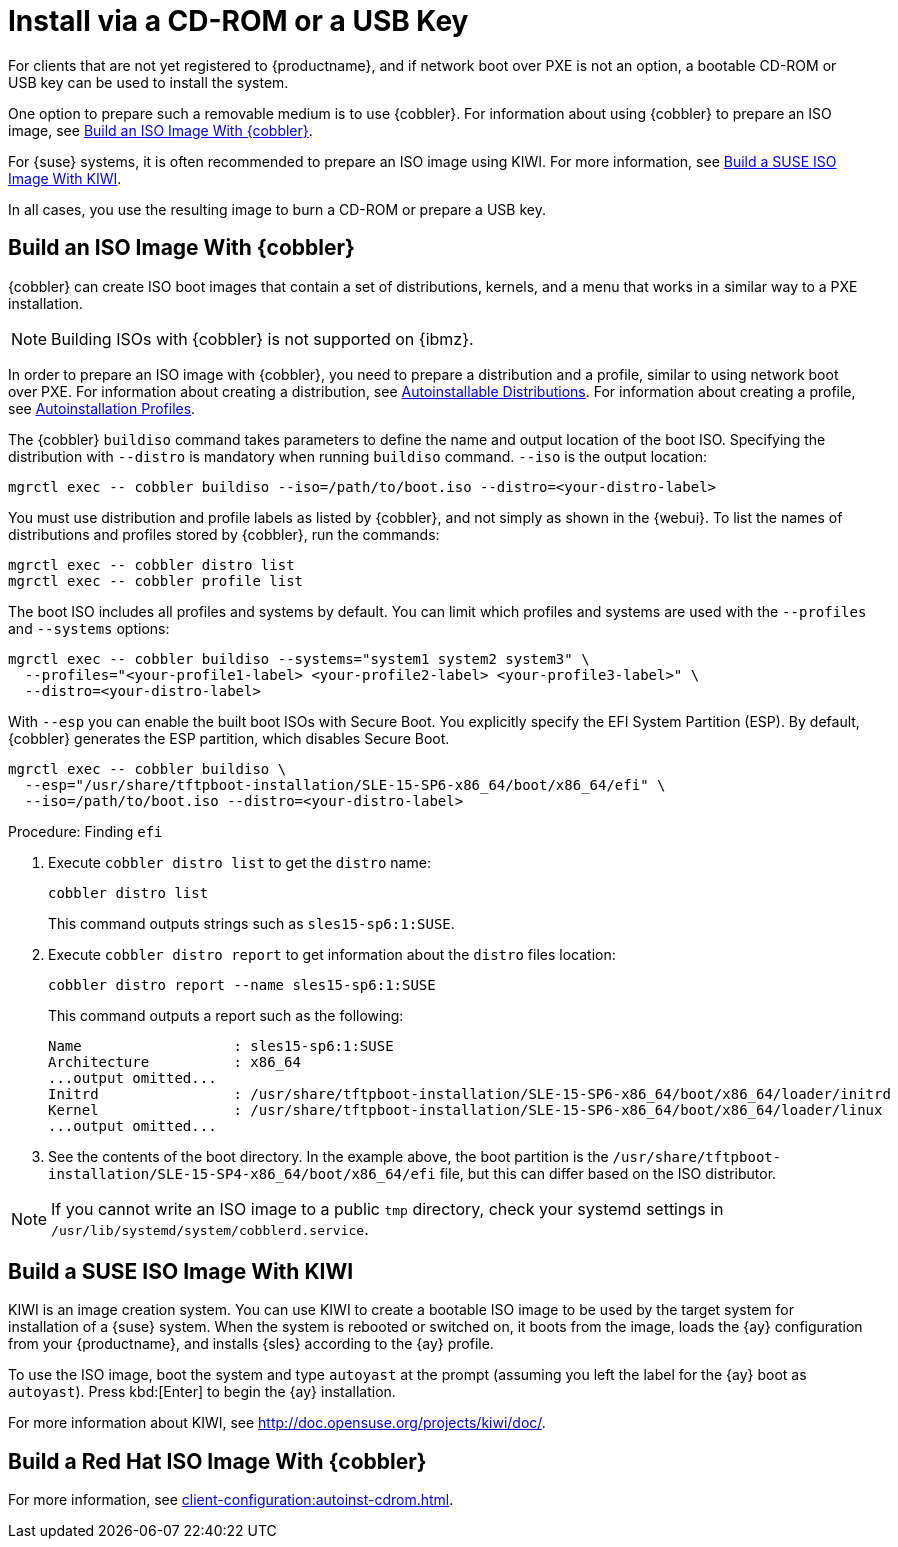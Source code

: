 [[autoinst-cdrom]]
= Install via a CD-ROM or a USB Key

For clients that are not yet registered to {productname}, and if network boot over PXE is not an option, a bootable CD-ROM or USB key can be used to install the system.

One option to prepare such a removable medium is to use {cobbler}.
For information about using {cobbler} to prepare an ISO image, see xref:client-configuration:autoinst-cdrom.adoc#build-iso-with-cobbler[Build an ISO Image With {cobbler}].

For {suse} systems, it is often recommended to prepare an ISO image using KIWI.
For more information, see xref:client-configuration:autoinst-cdrom.adoc#build-iso-with-kiwi[Build a SUSE ISO Image With KIWI].

In all cases, you use the resulting image to burn a CD-ROM or prepare a USB key.


[[build-iso-with-cobbler]]
== Build an ISO Image With {cobbler}

{cobbler} can create ISO boot images that contain a set of distributions, kernels, and a menu that works in a similar way to a PXE installation.

[NOTE]
====
Building ISOs with {cobbler} is not supported on {ibmz}.
====

In order to prepare an ISO image with {cobbler}, you need to prepare a distribution and a profile, similar to using network boot over PXE.
For information about creating a distribution, see xref:client-configuration:autoinst-distributions.adoc[Autoinstallable Distributions].
For information about creating a profile, see xref:client-configuration:autoinst-profiles.adoc[Autoinstallation Profiles].

The {cobbler} [command]``buildiso`` command takes parameters to define the name and output location of the boot ISO.
Specifying the distribution with [option]``--distro`` is mandatory when running [command]``buildiso`` command.
[option]``--iso`` is the output location:

----
mgrctl exec -- cobbler buildiso --iso=/path/to/boot.iso --distro=<your-distro-label>
----

You must use distribution and profile labels as listed by {cobbler}, and not simply as shown in the {webui}.
To list the names of distributions and profiles stored by {cobbler}, run the commands:

----
mgrctl exec -- cobbler distro list
mgrctl exec -- cobbler profile list
----

The boot ISO includes all profiles and systems by default.
You can limit which profiles and systems are used with the [option]``--profiles`` and [option]``--systems`` options:

----
mgrctl exec -- cobbler buildiso --systems="system1 system2 system3" \
  --profiles="<your-profile1-label> <your-profile2-label> <your-profile3-label>" \
  --distro=<your-distro-label>
----


With [option]``--esp`` you can enable the built boot ISOs with Secure Boot.
You explicitly specify the EFI System Partition (ESP).
By default, {cobbler} generates the ESP partition, which disables Secure Boot.

----
mgrctl exec -- cobbler buildiso \
  --esp="/usr/share/tftpboot-installation/SLE-15-SP6-x86_64/boot/x86_64/efi" \
  --iso=/path/to/boot.iso --distro=<your-distro-label>
----



.Procedure: Finding [literal]``efi``

. Execute [command]``cobbler distro list`` to get the [option]``distro`` name:
+
----
cobbler distro list
----
+
This command outputs strings such as [literal]``sles15-sp6:1:SUSE``.

. Execute [command]``cobbler distro report`` to get information about the [option]``distro`` files location:
+
----
cobbler distro report --name sles15-sp6:1:SUSE
----
+
This command outputs a report such as the following:
+
----
Name                  : sles15-sp6:1:SUSE
Architecture          : x86_64
...output omitted...
Initrd                : /usr/share/tftpboot-installation/SLE-15-SP6-x86_64/boot/x86_64/loader/initrd
Kernel                : /usr/share/tftpboot-installation/SLE-15-SP6-x86_64/boot/x86_64/loader/linux
...output omitted...
----

. See the contents of the boot directory.
  In the example above, the boot partition is the [path]``/usr/share/tftpboot-installation/SLE-15-SP4-x86_64/boot/x86_64/efi`` file, but this can differ based on the ISO distributor.



[NOTE]
====
If you cannot write an ISO image to a public [path]``tmp`` directory, check your systemd settings in [path]``/usr/lib/systemd/system/cobblerd.service``.
====



[[build-iso-with-kiwi]]
== Build a SUSE ISO Image With KIWI

KIWI is an image creation system.
You can use KIWI to create a bootable ISO image to be used by the target system for installation of a {suse} system.
When the system is rebooted or switched on, it boots from the image, loads the {ay} configuration from your {productname}, and installs {sles} according to the {ay} profile.

To use the ISO image, boot the system and type `autoyast` at the prompt (assuming you left the label for the {ay}  boot as ``autoyast``).
Press kbd:[Enter] to begin the {ay}  installation.

////
we would love a bit more details - ebischoff
////

For more information about KIWI, see http://doc.opensuse.org/projects/kiwi/doc/.



[[build-iso-with-cobbler-rh]]
== Build a Red Hat ISO Image With {cobbler}

For more information, see xref:client-configuration:autoinst-cdrom.adoc#build-iso-with-cobbler[].



////
[[build-iso-with-mkisofs]]
== Build a RedHat ISO Image With mkisofs

You can use [command]``mkisofs`` to create a bootable ISO image to be used by the target system for installation of a {redhat} system.
When the system is rebooted or switched on, it boots from the image, loads the {kickstart} configuration from your {productname}, and installs {rhel} according to the {kickstart} profile.



.Procedure: Building a Bootable ISO With mkisofs
. Copy the contents of [path]``/isolinux`` from the first CD-ROM of the target distribution.
. Edit the [path]``isolinux.cfg`` file to default to 'ks'.
  Change the 'ks' section to read:
+
----
label ks
kernel vmlinuz
  append text ks=`url` initrd=initrd.img lang= devfs=nomount \
    ramdisk_size=16438 `ksdevice`
----
+
IP address-based {kickstart} URLs look like this:
+
----
http://`my.manager.server`/kickstart/ks/mode/ip_range
----
+
The {kickstart} distribution defined via the IP range should match the distribution from which you are building, to prevent errors occurring.
. OPTIONAL: If you want to use the [replaceable]``ksdevice``, it looks like this:
+
----
ksdevice=eth0
----
+
It is possible to change the distribution for a Kickstart profile within a family, such as {rhel} AS 4 to {rhel} ES 4, by specifying the new distribution label.
Note that you cannot move between versions (4 to 5) or between updates (U1 to U2).
. Customize [path]``isolinux.cfg`` further as required.
  For example, you can add multiple options, different boot messages, or shorter timeout periods.
. Create the ISO with this command:
+
----
mkisofs -o file.iso -b isolinux.bin -c boot.cat -no-emul-boot \
  -boot-load-size 4 -boot-info-table -R -J -v -T isolinux/
----
+
Note that [path]``isolinux/`` is the relative path to the directory containing the modified isolinux files copied from the distribution CD, while [path]``file.iso`` is the output ISO file, which is placed into the current directory.
. Burn the ISO to CD-ROM and insert the disk.
  Alternatively prepare an USB key and insert it.
. Boot the system and type [command]``ks`` at the prompt (if you left the label for the Kickstart boot as 'ks').
. Press kbd:[Enter] to start {kickstart}.
////
